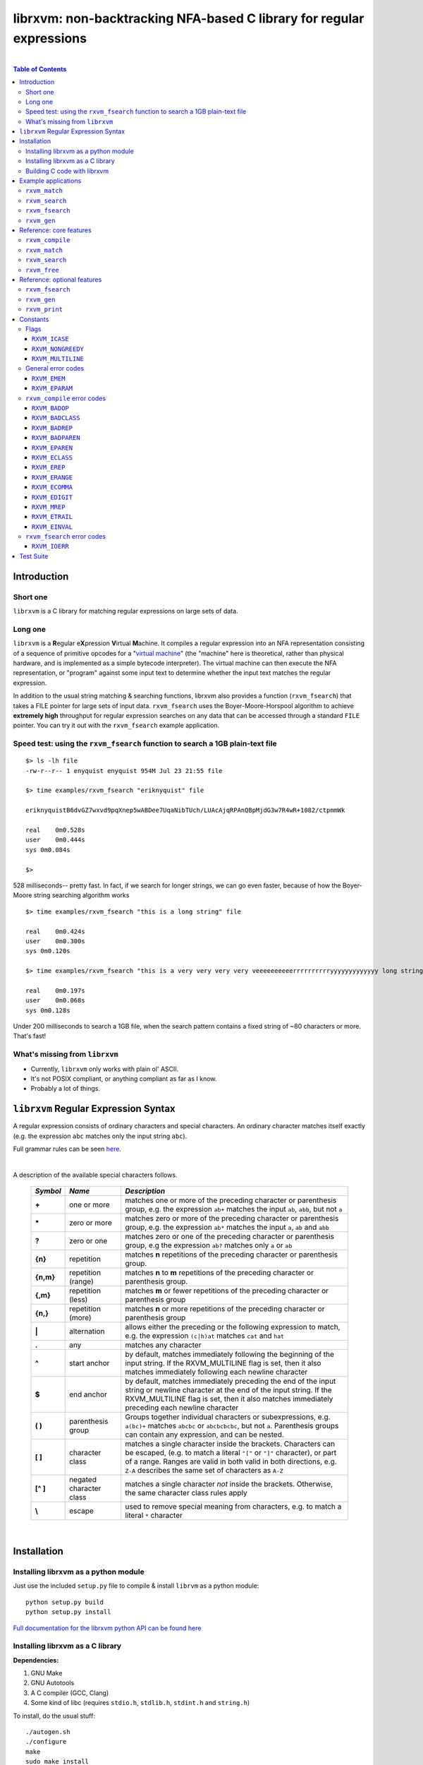 librxvm: non-backtracking NFA-based C library for regular expressions
=====================================================================

.. image:: https://travis-ci.org/eriknyquist/librxvm.svg?branch=master
    :target: https://travis-ci.org/eriknyquist/librxvm

.. image:: https://ci.appveyor.com/api/projects/status/v7mj5v1xjg8rqdr5?svg=true
    :target: https://ci.appveyor.com/project/eriknyquist/librxvm
|

.. contents:: Table of Contents

Introduction
------------

Short one
^^^^^^^^^

``librxvm`` is a C library for matching regular expressions on large sets of
data.

Long one
^^^^^^^^

``librxvm`` is a **R**\ egular e\ **X**\ pression **V**\ irtual **M**\ achine.
It compiles a regular expression into an NFA representation consisting of a
sequence of primitive opcodes for a "`virtual machine <https://swtch.com/~rsc/regexp/regexp2.html>`_"
(the "machine" here is theoretical, rather than physical hardware, and is
implemented as  a simple bytecode interpreter). The virtual machine can then
execute the NFA representation, or "program" against some input text to
determine whether the input text matches the regular expression.

In addition to the usual string matching & searching functions, librxvm also
provides a function (``rxvm_fsearch``) that takes a FILE pointer for large sets
of input data. ``rxvm_fsearch`` uses the Boyer-Moore-Horspool algorithm to
achieve **extremely high** throughput for regular expression searches on any
data that can be accessed through a standard ``FILE`` pointer. You can try it
out with the ``rxvm_fsearch`` example application.

Speed test: using the ``rxvm_fsearch`` function to search a 1GB plain-text file
^^^^^^^^^^^^^^^^^^^^^^^^^^^^^^^^^^^^^^^^^^^^^^^^^^^^^^^^^^^^^^^^^^^^^^^^^^^^^^^

::

    $> ls -lh file
    -rw-r--r-- 1 enyquist enyquist 954M Jul 23 21:55 file

    $> time examples/rxvm_fsearch "eriknyquist" file

    eriknyquistB6dvGZ7wxvd9pqXnep5wABDee7UqaNibTUch/LUAcAjqRPAnQBpMjdG3w7R4wR+1082/ctpmmWk

    real    0m0.528s
    user    0m0.444s
    sys 0m0.084s

    $>

528 milliseconds-- pretty fast. In fact, if we search for longer strings, we can
go even faster, because of how the Boyer-Moore string searching algorithm works

::

    $> time examples/rxvm_fsearch "this is a long string" file

    real    0m0.424s
    user    0m0.300s
    sys 0m0.120s

    $> time examples/rxvm_fsearch "this is a very very very very veeeeeeeeeerrrrrrrrrryyyyyyyyyyyyy long string" file

    real    0m0.197s
    user    0m0.068s
    sys 0m0.128s

Under 200 milliseconds to search a 1GB file, when the search pattern contains a
fixed string of ~80 characters or more. That's fast!

What's missing from ``librxvm``
^^^^^^^^^^^^^^^^^^^^^^^^^^^^^^^

* Currently, ``librxvm`` only works with plain ol' ASCII.
* It's not POSIX compliant, or anything compliant as far as I know.
* Probably a lot of things.

``librxvm`` Regular Expression Syntax
-------------------------------------

A regular expression consists of ordinary characters and special characters.
An ordinary character matches itself exactly (e.g. the expression ``abc``
matches only the input string ``abc``).

Full grammar rules can be seen `here <https://github.com/eriknyquist/regexvm/blob/master/tests/grammar.txt>`_.

|

A description of the available special characters follows.


    +---------+-----------------------+---------------------------------------+
    |*Symbol* | *Name*                | *Description*                         |
    +=========+=======================+=======================================+
    | **+**   | one or more           | matches one or more of the preceding  |
    |         |                       | character or parenthesis group, e.g.  |
    |         |                       | the expression ``ab+`` matches the    |
    |         |                       | input ``ab``, ``abb``, but not ``a``  |
    +---------+-----------------------+---------------------------------------+
    | **\***  | zero or more          | matches zero or more of the preceding |
    |         |                       | character or parenthesis group, e.g.  |
    |         |                       | the expression ``ab*`` matches the    |
    |         |                       | input ``a``, ``ab`` and ``abb``       |
    +---------+-----------------------+---------------------------------------+
    | **?**   | zero or one           | matches zero or one of the preceding  |
    |         |                       | character or parenthesis group, e.g   |
    |         |                       | the expression ``ab?`` matches only   |
    |         |                       | ``a`` or ``ab``                       |
    +---------+-----------------------+---------------------------------------+
    | **{n}** | repetition            | matches **n** repetitions of the      |
    |         |                       | preceding character or parenthesis    |
    |         |                       | group.                                |
    +---------+-----------------------+---------------------------------------+
    |**{n,m}**| repetition (range)    | matches **n** to **m** repetitions of |
    |         |                       | the preceding character or parenthesis|
    |         |                       | group.                                |
    +---------+-----------------------+---------------------------------------+
    | **{,m}**| repetition (less)     | matches **m** or fewer repetitions of |
    |         |                       | the preceding character or parenthesis|
    |         |                       | group                                 |
    +---------+-----------------------+---------------------------------------+
    | **{n,}**| repetition (more)     | matches **n** or more repetitions of  |
    |         |                       | the preceding character or parenthesis|
    |         |                       | group                                 |
    +---------+-----------------------+---------------------------------------+
    | **|**   | alternation           | allows either the preceding or the    |
    |         |                       | following expression to match, e.g.   |
    |         |                       | the expression ``(c|h)at`` matches    |
    |         |                       | ``cat`` and ``hat``                   |
    +---------+-----------------------+---------------------------------------+
    | **.**   | any                   | matches any character                 |
    +---------+-----------------------+---------------------------------------+
    | **^**   | start anchor          | by default, matches immediately       |
    |         |                       | following the beginning of the input  |
    |         |                       | string. If the RXVM_MULTILINE flag    |
    |         |                       | is set, then it also matches          |
    |         |                       | immediately following each newline    |
    |         |                       | character                             |
    +---------+-----------------------+---------------------------------------+
    | **$**   | end anchor            | by default, matches immediately       |
    |         |                       | preceding the end of the input string |
    |         |                       | or newline character at the end of the|
    |         |                       | input string. If the RXVM_MULTILINE   |
    |         |                       | flag is set, then it also matches     |
    |         |                       | immediately preceding each newline    |
    |         |                       | character                             |
    +---------+-----------------------+---------------------------------------+
    | **( )** | parenthesis group     | Groups together individual characters |
    |         |                       | or subexpressions, e.g. ``a(bc)+``    |
    |         |                       | matches ``abcbc`` or ``abcbcbcbc``,   |
    |         |                       | but not ``a``. Parenthesis groups can |
    |         |                       | contain any expression, and can be    |
    |         |                       | nested.                               |
    +---------+-----------------------+---------------------------------------+
    | **[ ]** | character class       | matches a single character inside     |
    |         |                       | the brackets. Characters can be       |
    |         |                       | escaped, (e.g. to match a literal     |
    |         |                       | ``"["`` or ``"]"`` character), or part|
    |         |                       | of a range. Ranges are valid in both  |
    |         |                       | valid in both directions, e.g.        |
    |         |                       | ``Z-A`` describes the same set of     |
    |         |                       | characters as ``A-Z``                 |
    +---------+-----------------------+---------------------------------------+
    |**[^ ]** | negated character     | matches a single character *not*      |
    |         | class                 | inside the brackets. Otherwise, the   |
    |         |                       | same character class rules apply      |
    +---------+-----------------------+---------------------------------------+
    | **\\**  | escape                | used to remove special meaning from   |
    |         |                       | characters, e.g. to match a literal   |
    |         |                       | ``*`` character                       |
    +---------+-----------------------+---------------------------------------+

|

Installation
------------

Installing librxvm as a python module
^^^^^^^^^^^^^^^^^^^^^^^^^^^^^^^^^^^^^

Just use the included ``setup.py`` file to compile & install ``librvm`` as a
python module:

::

    python setup.py build
    python setup.py install

`Full documentation for the librxvm python API can be found
here <https://github.com/eriknyquist/regexvm/blob/master/pyrxvm/README.rst>`_

Installing librxvm as a C library
^^^^^^^^^^^^^^^^^^^^^^^^^^^^^^^^^

**Dependencies:**

#. GNU Make
#. GNU Autotools
#. A C compiler (GCC, Clang)
#. Some kind of libc (requires ``stdio.h``, ``stdlib.h``, ``stdint.h`` and
   ``string.h``)

To install, do the usual stuff:
::

    ./autogen.sh
    ./configure
    make
    sudo make install

The resulting static library ``librxvm.a`` will be installed in
``/usr/local/lib`` by default. With the default configuration (i.e. everything
turned on), the compiled library is about 54K on my 64-bit system. If you want
to shave off ~40% of this size (around 20K in my case), you can configure with
the ``--disable-extras`` flag (see `Reference: optional features`_).

Building C code with librxvm
^^^^^^^^^^^^^^^^^^^^^^^^^^^^

Once librxvm is installed, you can use it by adding
``#include <librxvm/rxvm.h>`` to your program, and then passing ``-lrxvm`` when
linking. For example:
::

    gcc my_rxvm_program.c -lrxvm


Example applications
--------------------

See sample code in the ``examples`` directory. The examples are simple, and
compile into easy-to-use command-line programs. They are automatically built by
the top-level Makefile when you run ``make`` to build ``librxvm``.

``rxvm_match``
^^^^^^^^^^^^^^
Accepts two arguments, a regular expression and an input
string. Prints a message indicating whether the input string matches the
expression or not.

::

   $> examples/rxvm_match

     Usage: rxvm_match <regex> <input>

   $> examples/rxvm_match "[Rr]x(vm|VM){3,6}" "rxvm"

     No match.

   $> examples/rxvm_match "[Rr]x(vm|VM){3,6}" "rxVMvmVM"

     Match!

``rxvm_search``
^^^^^^^^^^^^^^^
Accepts two arguments, a regular expression and an input
string. Prints any instances of the regular expression that occur inside the
input string.

::

   $> examples/rxvm_search

     Usage: rxvm_search <regex> <input>

   $> examples/rxvm_search "rx(vm)*" "------------rx---------"

     Found match: rx

   $> examples/rxvm_search "rx(vm)*" "------rxvm-------rxvmvm----"

     Found match: rxvm
     Found match: rxvmvm

``rxvm_fsearch``
^^^^^^^^^^^^^^^^

Accepts two arguments, a regular expression and a filename.
Prints any instances of the regular expression that occur inside the file.

::

   $> examples/rxvm_fsearch

     Usage: rxvm_fsearch <regex> <filename>

   $> echo "------rxvm-------rxvmvm----" > file.txt
   $> examples/rxvm_fsearch "rx(vm)*" file.txt

     Found match: rxvm
     Found match: rxvmvm

``rxvm_gen``
^^^^^^^^^^^^
Accepts one argument, a regular expression. Generates a
pseudo-random string which matches the expression.

::

   $> examples/rxvm_gen

     Usage: rxvm_gen <regex>

   $> examples/rxvm_gen "([Rr]+(xv|XV)mm? ){2,}"

     rRrrRrrxvmm rxvmm rrRrrrRXVm Rrxvm rrRRrXVmm RXVmm

   $> examples/rxvm_gen "([Rr]+(xv|XV)mm? ){2,}"

     Rxvm rrrxvmm RXVm RRxvmm

|

Reference: core features
------------------------

``rxvm_compile``
^^^^^^^^^^^^^^^^

.. code:: c

   int rxvm_compile (rxvm_t *compiled, char *exp);

Compiles the regular expression ``exp``, and places the resulting VM
instructions into the ``rxvm_t`` type pointed to by ``compiled``.

|

**Return value**

* 0 if compilation succeeded
* negative number if an error occured (See `rxvm_compile error codes`_) and
  `General error codes`_)

|

|

``rxvm_match``
^^^^^^^^^^^^^^

.. code:: c

   int rxvm_match (rxvm_t *compiled, char *input, int flags);

Checks if the string ``input`` matches the compiled expression ``compiled``
exactly.

|

**Return value**

* 1 if the input matches the expression
* 0 if the input doesn't match the compiled expression
* negative number if an error occured (See `General error codes`_)

|

|

``rxvm_search``
^^^^^^^^^^^^^^^

.. code:: c

   int rxvm_search (rxvm_t *compiled, char *input, char **start, char **end, int flags);

Searches the string starting at ``input`` for a pattern that matches the
compiled regular expresssion ``compiled``, until a match is found or until the
string's null termination character is reached. When a match is found,
the pointers pointed to by ``start`` and ``end`` are pointed at the first and
last characters of the matching substring. If no match is found, then both
``start`` and ``end`` are set to ``NULL``.

|

**Return value**

* 1 if a match is found
* 0 if no match is found
* negative number if an error occured (See `General error codes`_)

|

|

``rxvm_free``
^^^^^^^^^^^^^

.. code:: c

   void rxvm_free (rxvm_t *compiled);

Frees all dynamic memory associated with a compiled ``rxvm_t`` type. Always
call this function, before exiting, on any compiled ``rxvm_t`` types.

|

**Returns** nothing.

|

|

Reference: optional features
----------------------------

The following functions ``rxvm_fsearch``, ``rxvm_gen`` and ``rxvm_print``
are compiled in by default. However, if you don't need them and you want the
final library to be a bit smaller, you can exlude them by passing the
``--disable-extras`` flag to the ``configure`` script, e.g.

|

|

>  ``./configure --disable-extras``

|

|

``rxvm_fsearch``
^^^^^^^^^^^^^^^^

.. code:: c

   int rxvm_fsearch (rxvm_t *compiled, FILE *fp, uint64_t *match_size, int flags);

Searches the file at ``fp`` (``fp`` must be initialised by the caller, e.g. via
``fopen``) for a pattern that matches the compiled regular expresssion
``compiled``, from the current file position until EOF. If a match is found,
the file pointer ``fp`` is re-positioned to the first character of the match,
and ``match_size`` is populated with a positive integer representing the match
size (number of characters). If no match is found, then ``match_end`` is set to
0, and ``fp`` remains positioned at EOF.

This function uses an implementation of the Boyer-Moore-Horspool (BMH) algorithm
to search the file for a pattern, and can be extremely fast. Because the
BMH algorithm only works with fixed strings, this function uses a special
heuristic to identify subtrings of fixed literal characters in your expression,
and uses the fast BMH algorithm to search for these smaller substrings. If one
is found, the virtual machine is invoked (needed to match a regular expression,
but slower).

This means the type of expression you write can significantly affect the speed
of the ``rxvm_search`` function. Specifically, **longer** strings means
**faster** matching.


**Return value**

* 1 if a match is found
* 0 if no match is found
* negative number if an error occured (See `rxvm_fsearch error codes`_ and
  `General error codes`_)

|

|

``rxvm_gen``
^^^^^^^^^^^^

.. code:: c

   char *rxvm_gen (rxvm_t *compiled, rxvm_gencfg_t *cfg);

Generates a string of random characters that matches the compiled expression
``compiled`` (``compiled`` must be initialised by the caller first, e.g. via
``rxvm_compile``).

The ``rxvm_gencfg_t`` type provides some control over the randomness:

.. code:: c

   struct rxvm_gencfg {
       uint8_t generosity;
       uint8_t whitespace;
       uint64_t limit;

       uint64_t len;
   };

* ``generosity``: This value is expected to be between 0-100, and represents the
  probability out of 100 that a ``+`` or ``*`` operator will match again
  ("greedyness" in reverse). Higher means more repeat matches.
* ``whitespace``: This value is expected to be between 0-100, and represents the
  probability that a whitespace character will be used instead of a visible
  character, when the expression allows it (e.g. when the expression contains a
  "." metacharacter). Higher means more whitespace.
* ``limit``: This value represents the generated input string size at which the
  generation process should stop. This is not hard limit on the size of the
  generated string; when the generated string reaches a size of ``limit``, then
  ``generosity`` is effectively set to 0, and generation will stop at the
  earliest possible opportunity, while also ensuring that the generated string
  matches the pattern ``compiled``.
* ``len``: If ``rxvm_gen`` returns a valid (non-null) pointer, then ``len`` will
  contain the number of characters in the generated string (excluding the
  terminating null-character).

If a null pointer is passed instead of a valid pointer to a ``rxvm_gencfg_t``
type, then default values are used.

**Return value**

A pointer to a heap allocation that contains a null-terminated random
matching string. If memory allocation fails, a null pointer is returned.

|

|


``rxvm_print``
^^^^^^^^^^^^^^

.. code:: c

   void rxvm_print (rxvm_t *compiled)

Prints a compiled expression in a human-readable format.

**Returns** nothing.

|

|

Constants
---------

Flags
^^^^^

``rxvm_match`` and ``rxvm_search`` take a ``flags`` parameter. You can use
the masks below to set bit-flags which will change the behaviour of these
functions (combine multiple flags by bitwise OR-ing them together):

|

``RXVM_ICASE``
##############

case insensitive: ignore case when matching alphabet characters. Matching is
case-sensitive by default.

``RXVM_NONGREEDY``
##################

non-greedy matching: by default, the operators ``+``, ``*``, and ``?`` will
match as many characters as possible, e.g. running ``rxvm_search`` with
the expression ``<.*>`` against the input string ``<tag>name<tag>`` will match
the entire string. With this flag set, it will match only ``<tag>``.

``RXVM_MULTILINE``
##################

Multiline: By default, ``^`` matches immediately following the start of input,
and ``$`` matches immediately preceding the end of input or the newline before
the end of input. With this flag set, ``^`` will also match immediately
following each newline character, and ``$`` will also match immediately
preceding each newline character. This flag is ignored and automatically
enabled when ``rxvm_match`` is used; since ``rxvm_match`` effectively
requires a matching string to be anchored at both the start and end of input,
then ``^`` and ``$`` are only useful if they can also act as line anchors.

General error codes
^^^^^^^^^^^^^^^^^^^

The following error codes are returned by all ``librxvm`` functions

|

``RXVM_EMEM``
#############

Indicates that memory allocation failed.

|

``RXVM_EPARAM``
###############

Indicates that an invalid parameter (e.g. a ``NULL`` pointer) was passed to a
``librxvm`` library function.

|

``rxvm_compile`` error codes
^^^^^^^^^^^^^^^^^^^^^^^^^^^^

The following error codes are returned only by the ``rxvm_compile`` function

|

``RXVM_BADOP``
##############

Indicates that an operator (``*``, ``+``, ``?``, ``{}``) was used incorrectly
in the input expression, i.e. without a preceding literal character.

|

Example expressions: ``ab++``, ``{5}``.

|

``RXVM_BADCLASS``
#################

Indicates that an unexpected (and unescaped) character class closing character
(``]``) was encountered in the input expression.

|

Example expressions: ``xy]``, ``[a-f]]``

|

``RXVM_BADREP``
###############

Indicates that an unexpected (and unescaped) repetition closing character
(``}``) was encountered in the input expression.

|

Example expressions: ``a}``, ``bb{4,}}``

|

``RXVM_BADPAREN``
#################

Indicates that an unexpected (and unescaped) closing parenthesis character
(``)``) was encountered in the input expression.

|

Example expressions: ``qy)``, ``q*(ab))``

|

``RXVM_EPAREN``
###############

Indicates that an unterminated parenthesis group (``()``) was encountered in
the input expression.

|

Example expressions: ``d+(ab``, ``((ab)``

|

``RXVM_ECLASS``
###############

Indicates that an unterminated character class (``[]``) was encountered in
the input expression.

|

Example expressions: ``[A-Z``, ``[[A-Z]``

|

``RXVM_EREP``
#############

Indicates that an unterminated repetition (``{}``) was encountered in
the input expression.

|

Example expressions: ``ab{5``, ``((ab)``

|

``RXVM_ERANGE``
###############

Indicates that an incomplete character range inside a character class was
encountered in the input expression.

|

Example expressions: ``[A-]``, ``[-z]``

|

``RXVM_ECOMMA``
###############

Indicates that an invalid extra comma inside a repetition was encountered in
the input expression.

|

Example expressions: ``ab{5,,}``, ``x{6,7,8}``

|

``RXVM_EDIGIT``
###############

Indicates that an invalid character (i.e. not a digit or a comma) inside a
repetition was encountered in the input expression.

|

Example expressions: ``ab{3,y}``, ``b{8.9}``

|

``RXVM_MREP``
#############

Indicates that an empty repetition (``{}``) was encountered in
the input expression.

|

Example expressions: ``ab{}``, ``ab{,}``

|

``RXVM_ETRAIL``
###############

Indicates that a trailing escape character (``\\``) was encountered in
the input expression.

|

Example expressions: ``ab\\``, ``\\*\\``

|

``RXVM_EINVAL``
###############

Indicates that an invalid symbol (any character outside the supported
character set) was encountered in the input expression.

|

``rxvm_fsearch`` error codes
^^^^^^^^^^^^^^^^^^^^^^^^^^^^

The following error codes are returned only by the ``rxvm_fsearch`` function

|

``RXVM_IOERR``
##############

Indicates that an error occured while attempting to read from the passed
``FILE`` pointer

|

Test Suite
----------

To run the tests, use the ``check`` target in the main Makefile
::

    make check

You can also run the tests through Valgrind (if installed) to check for memory
leaks or other issues in ``librxvm``, using the separate Makefile provided
specifically for this purpose, ``memcheck.mk``

NOTE: Running the tests through Valgrind can take a very long time to complete

::

    make -f memcheck.mk
